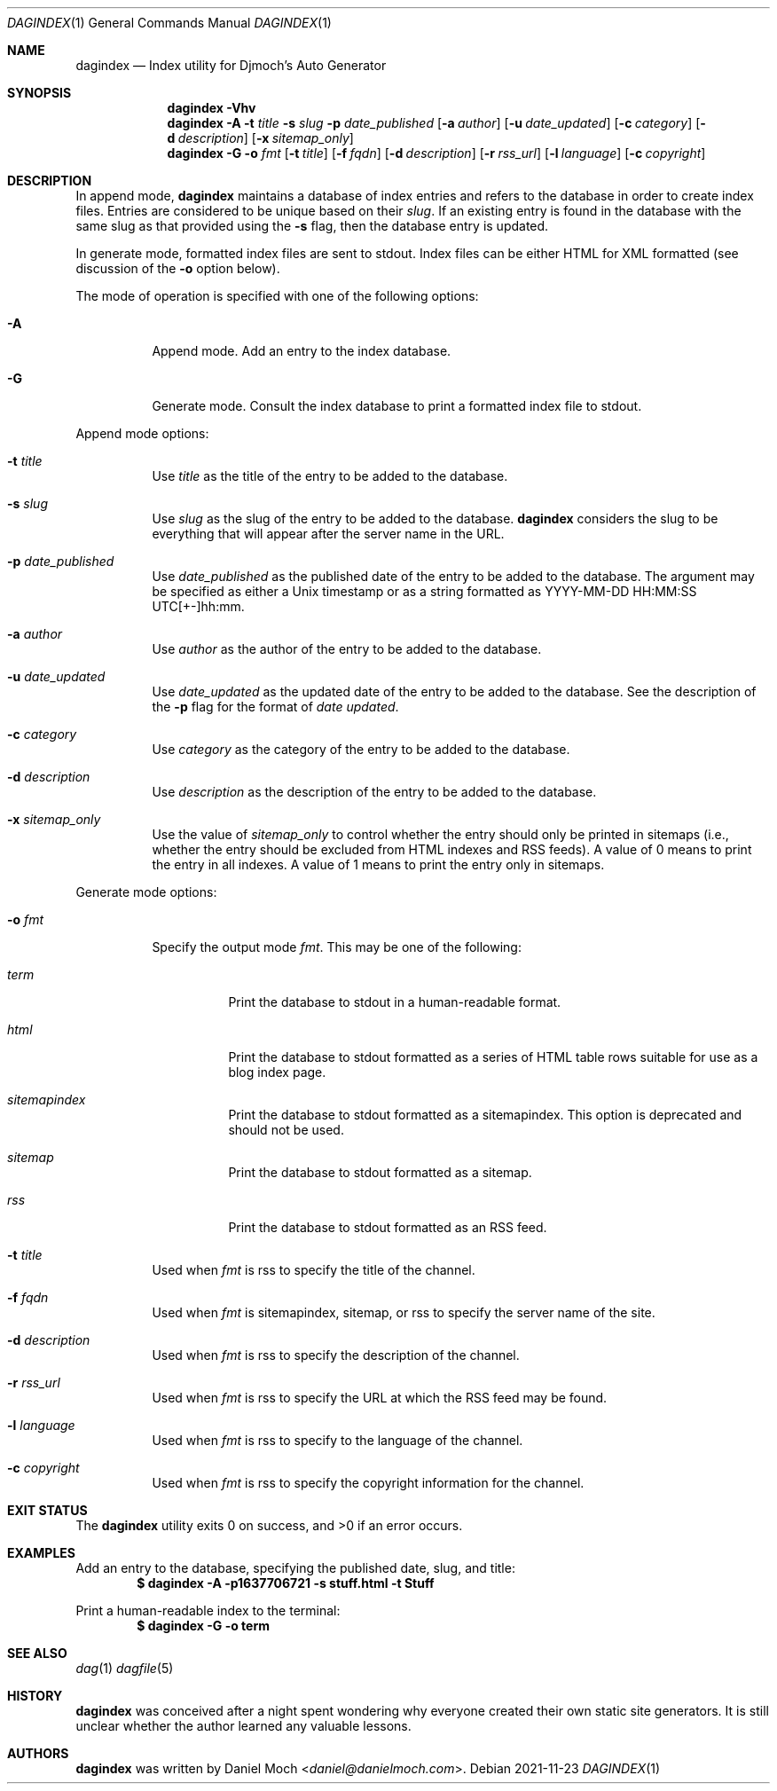 .\" See LICENSE file for copyright and license details
.Dd 2021-11-23
.Dt DAGINDEX 1
.Os
.Sh NAME
.Nm dagindex
.Nd Index utility for Djmoch's Auto Generator
.Sh SYNOPSIS
.Nm
.Fl Vhv
.Nm
.Fl A
.Fl t Ar title
.Fl s Ar slug
.Fl p Ar date_published
.Op Fl a Ar author
.Op Fl u Ar date_updated
.Op Fl c Ar category
.Op Fl d Ar description
.Op Fl x Ar sitemap_only
.Nm
.Fl G
.Fl o Ar fmt
.Op Fl t Ar title
.Op Fl f Ar fqdn
.Op Fl d Ar description
.Op Fl r Ar rss_url
.Op Fl l Ar language
.Op Fl c Ar copyright
.Sh DESCRIPTION
In append mode,
.Nm
maintains a database of index entries and refers to the database
in order to create index files.
Entries are considered to be unique based on their
.Ar slug .
If an existing entry is found in the database with the same slug
as that provided using the
.Fl s
flag, then the database entry is updated.
.Pp
In generate mode, formatted index files are sent to stdout.
Index files can be either HTML for XML formatted (see discussion
of the
.Fl o
option below).
.Pp
The mode of operation is specified with one of the following options:
.Bl -tag -width Ds
.It Fl A
Append mode.
Add an entry to the index database.
.It Fl G
Generate mode.
Consult the index database to print a formatted index file to stdout.
.El
.Pp
Append mode options:
.Bl -tag -width Ds
.It Fl t Ar title
Use
.Ar title
as the title of the entry to be added to the database.
.It Fl s Ar slug
Use
.Ar slug
as the slug of the entry to be added to the database.
.Nm
considers the slug to be everything that will appear after the
server name in the URL.
.It Fl p Ar date_published
Use
.Ar date_published
as the published date of the entry to be added to the database.
The argument may be specified as either a Unix timestamp or as a
string formatted as YYYY-MM-DD HH:MM:SS UTC[+-]hh:mm.
.It Fl a Ar author
Use
.Ar author
as the author of the entry to be added to the database.
.It Fl u Ar date_updated
Use
.Ar date_updated
as the updated date of the entry to be added to the database.
See the description of the
.Fl p
flag for the format of
.Ar date updated .
.It Fl c Ar category
Use
.Ar category
as the category of the entry to be added to the database.
.It Fl d Ar description
Use
.Ar description
as the description of the entry to be added to the database.
.It Fl x Ar sitemap_only
Use the value of
.Ar sitemap_only
to control whether the entry should only be printed in sitemaps
(i.e., whether the entry should be excluded from HTML indexes and
RSS feeds).
A value of 0 means to print the entry in all indexes.
A value of 1 means to print the entry only in sitemaps.
.El
.Pp
Generate mode options:
.Bl -tag -width Ds
.It Fl o Ar fmt
Specify the output mode
.Ar fmt .
This may be one of the following:
.Bl -tag -width Ds
.It Ar term
Print the database to stdout in a human-readable format.
.It Ar html
Print the database to stdout formatted as a series of HTML table
rows suitable for use as a blog index page.
.It Ar sitemapindex
Print the database to stdout formatted as a sitemapindex.
This option is deprecated and should not be used.
.It Ar sitemap
Print the database to stdout formatted as a sitemap.
.It Ar rss
Print the database to stdout formatted as an RSS feed.
.El
.It Fl t Ar title
Used when
.Ar fmt
is rss to specify the title of the channel.
.It Fl f Ar fqdn
Used when
.Ar fmt
is sitemapindex, sitemap, or rss to specify the server name of the
site.
.It Fl d Ar description
Used when
.Ar fmt
is rss to specify the description of the channel.
.It Fl r Ar rss_url
Used when
.Ar fmt
is rss to specify the URL at which the RSS feed may be found.
.It Fl l Ar language
Used when
.Ar fmt
is rss to specify to the language of the channel.
.It Fl c Ar copyright
Used when
.Ar fmt
is rss to specify the copyright information for the channel.
.El
.Sh EXIT STATUS
.Ex -std
.Sh EXAMPLES
Add an entry to the database, specifying the published date,
slug, and title:
.Dl $ dagindex -A -p1637706721 -s stuff.html -t Stuff
.Pp
Print a human-readable index to the terminal:
.Dl $ dagindex -G -o term
.Sh SEE ALSO
.Xr dag 1
.Xr dagfile 5
.Sh HISTORY
.Nm
was conceived after a night spent wondering why everyone created
their own static site generators.
It is still unclear whether the author learned any valuable lessons.
.Sh AUTHORS
.Nm
was written by
.An Daniel Moch Aq Mt daniel@danielmoch.com .
